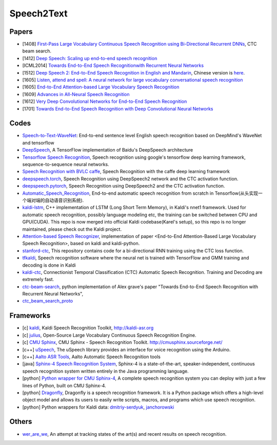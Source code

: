 
===========
Speech2Text
===========



Papers
------

* [1408] `First-Pass Large Vocabulary Continuous Speech Recognition using Bi-Directional Recurrent
  DNNs <https://arxiv.org/abs/1408.2873>`_, CTC beam search.
* [1412] `Deep Speech: Scaling up end-to-end speech recognition <https://arxiv.org/abs/1412.5567>`_
* [ICML2014] `Towards End-to-End Speech Recognitionwith Recurrent Neural
  Networks <http://www.jmlr.org/proceedings/papers/v32/graves14.pdf>`_
* [1512] `Deep Speech 2: End-to-End Speech Recognition in English and
  Mandarin <https://arxiv.org/abs/1512.02595>`_,
  Chinese version is `here <http://www.leiphone.com/news/201606/Gr6RbHF4cH31SW4V.html>`_.
* [1605] `Listen, attend and spell: A neural network for large vocabulary conversational speech recognition
  <http://ieeexplore.ieee.org/abstract/document/7472621/>`_
* [1605] `End-to-End Attention-based Large Vocabulary Speech Recognition
  <http://ieeexplore.ieee.org/abstract/document/7472618/>`_
* [1609] `Advances in All-Neural Speech Recognition <https://arxiv.org/abs/1609.05935>`_

* [1612] `Very Deep Convolutional Networks for End-to-End Speech Recognition <https://arxiv.org/abs/1610.03022>`_
* [1701] `Towards End-to-End Speech Recognition with Deep Convolutional Neural
  Networks <https://arxiv.org/abs/1701.02720>`_


Codes
-----

* `Speech-to-Text-WaveNet <https://github.com/buriburisuri/speech-to-text-wavenet>`_: End-to-end sentence level English
  speech recognition based on DeepMind's WaveNet and tensorflow
* `DeepSpeech <https://github.com/mozilla/DeepSpeech>`_, A TensorFlow implementation of Baidu's DeepSpeech architecture
* `Tensorflow Speech Recognition <https://github.com/pannous/tensorflow-speech-recognition>`_, Speech recognition using
  google's tensorflow deep learning framework, sequence-to-sequence neural networks.
* `Speech Recognition with BVLC caffe <https://github.com/pannous/caffe-speech-recognition>`_, Speech Recognition with
  the caffe deep learning framework
* `deepspeech.torch <https://github.com/SeanNaren/deepspeech.torch>`_, Speech Recognition using DeepSpeech2 network and
  the CTC activation function.
* `deepspeech.pytorch <https://github.com/SeanNaren/deepspeech.pytorch>`_, Speech Recognition using DeepSpeech2 and
  the CTC activation function.
* `Automatic_Speech_Recognition <https://github.com/zzw922cn/Automatic_Speech_Recognition>`_, End-to-end automatic
  speech recognition from scratch in Tensorflow(从头实现一个端对端的自动语音识别系统).
* `kaldi-lstm <https://github.com/dophist/kaldi-lstm>`_, C++ implementation of LSTM (Long Short Term Memory), in
  Kaldi's nnet1 framework. Used for automatic speech recognition, possibly language modeling etc, the training can be
  switched between CPU and GPU(CUDA). This repo is now merged into official Kaldi codebase(Karel's setup), so this repo
  is no longer maintained, please check out the Kaldi project.
* `Attention-based Speech Recognizer <https://github.com/rizar/attention-lvcsr>`_, implementation of paper <End-to-End
  Attention-Based Large Vocabulary Speech Recognition>, based on kaldi and kaldi-python.
* `stanford-ctc <https://github.com/amaas/stanford-ctc>`_, This repository contains code for a bi-directional RNN
  training using the CTC loss function.
* `tfkaldi <https://github.com/vrenkens/tfkaldi>`_, Speech recognition software where the neural net is trained with
  TensorFlow and GMM training and decoding is done in Kaldi
* `kaldi-ctc <https://github.com/lingochamp/kaldi-ctc>`_, Connectionist Temporal Classification (CTC) Automatic Speech
  Recognition. Training and Decoding are extremely fast.
* `ctc-beam-search <https://github.com/bshillingford/ctc-beam-search>`_,  python implementation of Alex grave's
  paper "Towards End-to-End Speech Recognition with Recurrent Neural Networks",
* `ctc_beam_search_proto <https://github.com/kuke/ctc_beam_search_proto>`_



Frameworks
----------

* [c] `kaldi <https://github.com/kaldi-asr/kaldi>`_, Kaldi Speech Recognition Toolkit, http://kaldi-asr.org
* [c] `julius <https://github.com/julius-speech/julius>`_, Open-Source Large Vocabulary Continuous Speech Recognition
  Engine.
* [c] `CMU Sphinx <https://github.com/cjac/cmusphinx>`_, CMU Sphinx - Speech Recognition Toolkit.
  http://cmusphinx.sourceforge.net/
* [c++] `uSpeech <https://github.com/arjo129/uSpeech>`_, The uSpeech library provides an interface for voice recognition
  using the Arduino.
* [c++] `Aalto ASR Tools <https://github.com/aalto-speech/AaltoASR>`_, Aalto Automatic Speech Recognition tools
* [java] `Sphinx-4 Speech Recognition System <https://github.com/cmusphinx/sphinx4>`_, Sphinx-4 is a state-of-the-art,
  speaker-independent, continuous speech recognition system written entirely in the Java programming language.
* [python] `Python wrapper for CMU Sphinx-4 <https://github.com/kelvinguu/simple-speech-recognition>`_, A complete
  speech recognition system you can deploy with just a few lines of Python, built on CMU Sphinx-4.
* [python] `Dragonfly <https://github.com/t4ngo/dragonfly>`_, Dragonfly is a speech recognition framework. It is a
  Python package which offers a high-level object model and allows its users to easily write scripts, macros, and
  programs which use speech recognition.
* [python] Python wrappers for Kaldi data: `dmitriy-serdyuk <https://github.com/dmitriy-serdyuk/kaldi-python>`_,
  `janchorowski <https://github.com/janchorowski/kaldi-python>`_


Others
------

* `wer_are_we <https://github.com/syhw/wer_are_we>`_, An attempt at tracking states of the art(s) and recent results
  on speech recognition.
